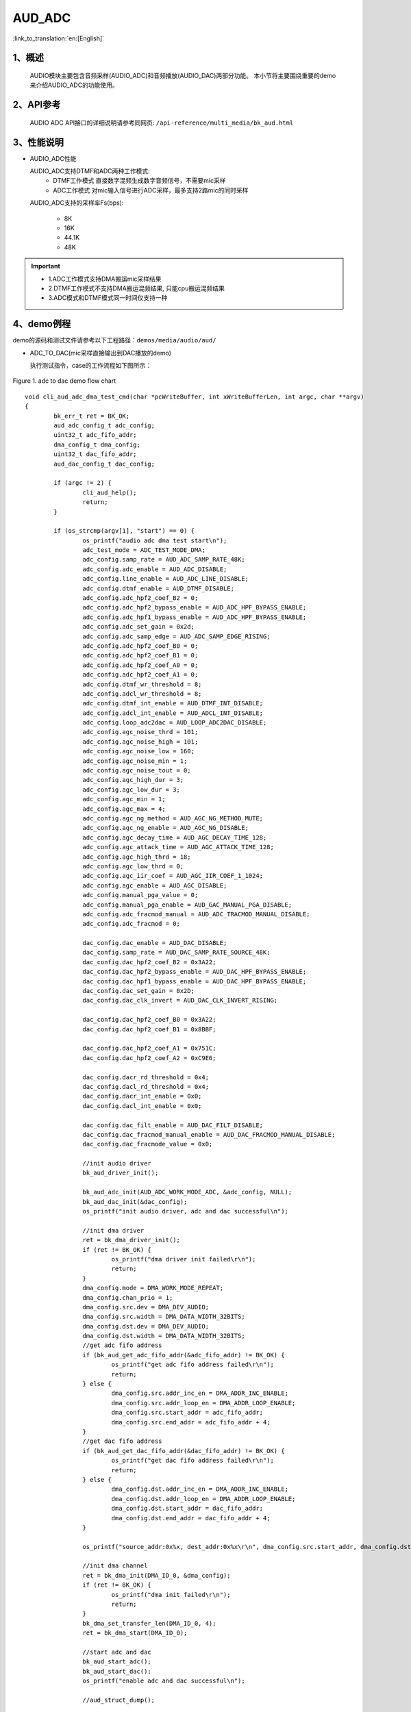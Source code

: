AUD_ADC
========================

:link_to_translation:`en:[English]`

1、概述
--------------------
	AUDIO模块主要包含音频采样(AUDIO_ADC)和音频播放(AUDIO_DAC)两部分功能。
	本小节将主要围绕重要的demo来介绍AUDIO_ADC的功能使用。

2、API参考
--------------------
	AUDIO ADC API接口的详细说明请参考同网页: ``/api-reference/multi_media/bk_aud.html``

3、性能说明
--------------------
- AUDIO_ADC性能

  AUDIO_ADC支持DTMF和ADC两种工作模式:
   - DTMF工作模式 直接数字混频生成数字音频信号，不需要mic采样
   - ADC工作模式 对mic输入信号进行ADC采样，最多支持2路mic的同时采样

  AUDIO_ADC支持的采样率Fs(bps):

   - 8K
   - 16K
   - 44.1K
   - 48K

.. important::

  - 1.ADC工作模式支持DMA搬运mic采样结果
  - 2.DTMF工作模式不支持DMA搬运混频结果, 只能cpu搬运混频结果
  - 3.ADC模式和DTMF模式同一时间仅支持一种

4、demo例程
--------------------
demo的源码和测试文件请参考以下工程路径：``demos/media/audio/aud/``

- ADC_TO_DAC(mic采样直接输出到DAC播放的demo)

  执行测试指令，case的工作流程如下图所示：

.. figure:: ../../../_static/aud_adc_to_dac_flow.png
    :align: center
    :alt: adc_to_dac_demo软件流程
    :figclass: align-center

    Figure 1. adc to dac demo flow chart

::

	void cli_aud_adc_dma_test_cmd(char *pcWriteBuffer, int xWriteBufferLen, int argc, char **argv)
	{
		bk_err_t ret = BK_OK;
		aud_adc_config_t adc_config;
		uint32_t adc_fifo_addr;
		dma_config_t dma_config;
		uint32_t dac_fifo_addr;
		aud_dac_config_t dac_config;

		if (argc != 2) {
			cli_aud_help();
			return;
		}

		if (os_strcmp(argv[1], "start") == 0) {
			os_printf("audio adc dma test start\n");
			adc_test_mode = ADC_TEST_MODE_DMA;
			adc_config.samp_rate = AUD_ADC_SAMP_RATE_48K;
			adc_config.adc_enable = AUD_ADC_DISABLE;
			adc_config.line_enable = AUD_ADC_LINE_DISABLE;
			adc_config.dtmf_enable = AUD_DTMF_DISABLE;
			adc_config.adc_hpf2_coef_B2 = 0;
			adc_config.adc_hpf2_bypass_enable = AUD_ADC_HPF_BYPASS_ENABLE;
			adc_config.adc_hpf1_bypass_enable = AUD_ADC_HPF_BYPASS_ENABLE;
			adc_config.adc_set_gain = 0x2d;
			adc_config.adc_samp_edge = AUD_ADC_SAMP_EDGE_RISING;
			adc_config.adc_hpf2_coef_B0 = 0;
			adc_config.adc_hpf2_coef_B1 = 0;
			adc_config.adc_hpf2_coef_A0 = 0;
			adc_config.adc_hpf2_coef_A1 = 0;
			adc_config.dtmf_wr_threshold = 8;
			adc_config.adcl_wr_threshold = 8;
			adc_config.dtmf_int_enable = AUD_DTMF_INT_DISABLE;
			adc_config.adcl_int_enable = AUD_ADCL_INT_DISABLE;
			adc_config.loop_adc2dac = AUD_LOOP_ADC2DAC_DISABLE;
			adc_config.agc_noise_thrd = 101;
			adc_config.agc_noise_high = 101;
			adc_config.agc_noise_low = 160;
			adc_config.agc_noise_min = 1;
			adc_config.agc_noise_tout = 0;
			adc_config.agc_high_dur = 3;
			adc_config.agc_low_dur = 3;
			adc_config.agc_min = 1;
			adc_config.agc_max = 4;
			adc_config.agc_ng_method = AUD_AGC_NG_METHOD_MUTE;
			adc_config.agc_ng_enable = AUD_AGC_NG_DISABLE;
			adc_config.agc_decay_time = AUD_AGC_DECAY_TIME_128;
			adc_config.agc_attack_time = AUD_AGC_ATTACK_TIME_128;
			adc_config.agc_high_thrd = 18;
			adc_config.agc_low_thrd = 0;
			adc_config.agc_iir_coef = AUD_AGC_IIR_COEF_1_1024;
			adc_config.agc_enable = AUD_AGC_DISABLE;
			adc_config.manual_pga_value = 0;
			adc_config.manual_pga_enable = AUD_GAC_MANUAL_PGA_DISABLE;
			adc_config.adc_fracmod_manual = AUD_ADC_TRACMOD_MANUAL_DISABLE;
			adc_config.adc_fracmod = 0;

			dac_config.dac_enable = AUD_DAC_DISABLE;
			dac_config.samp_rate = AUD_DAC_SAMP_RATE_SOURCE_48K;
			dac_config.dac_hpf2_coef_B2 = 0x3A22;
			dac_config.dac_hpf2_bypass_enable = AUD_DAC_HPF_BYPASS_ENABLE;
			dac_config.dac_hpf1_bypass_enable = AUD_DAC_HPF_BYPASS_ENABLE;
			dac_config.dac_set_gain = 0x2D;
			dac_config.dac_clk_invert = AUD_DAC_CLK_INVERT_RISING;

			dac_config.dac_hpf2_coef_B0 = 0x3A22;
			dac_config.dac_hpf2_coef_B1 = 0x8BBF;

			dac_config.dac_hpf2_coef_A1 = 0x751C;
			dac_config.dac_hpf2_coef_A2 = 0xC9E6;

			dac_config.dacr_rd_threshold = 0x4;
			dac_config.dacl_rd_threshold = 0x4;
			dac_config.dacr_int_enable = 0x0;
			dac_config.dacl_int_enable = 0x0;

			dac_config.dac_filt_enable = AUD_DAC_FILT_DISABLE;
			dac_config.dac_fracmod_manual_enable = AUD_DAC_FRACMOD_MANUAL_DISABLE;
			dac_config.dac_fracmode_value = 0x0;

			//init audio driver
			bk_aud_driver_init();

			bk_aud_adc_init(AUD_ADC_WORK_MODE_ADC, &adc_config, NULL);
			bk_aud_dac_init(&dac_config);
			os_printf("init audio driver, adc and dac successful\n");

			//init dma driver
			ret = bk_dma_driver_init();
			if (ret != BK_OK) {
				os_printf("dma driver init failed\r\n");
				return;
			}
			dma_config.mode = DMA_WORK_MODE_REPEAT;
			dma_config.chan_prio = 1;
			dma_config.src.dev = DMA_DEV_AUDIO;
			dma_config.src.width = DMA_DATA_WIDTH_32BITS;
			dma_config.dst.dev = DMA_DEV_AUDIO;
			dma_config.dst.width = DMA_DATA_WIDTH_32BITS;
			//get adc fifo address
			if (bk_aud_get_adc_fifo_addr(&adc_fifo_addr) != BK_OK) {
				os_printf("get adc fifo address failed\r\n");
				return;
			} else {
				dma_config.src.addr_inc_en = DMA_ADDR_INC_ENABLE;
				dma_config.src.addr_loop_en = DMA_ADDR_LOOP_ENABLE;
				dma_config.src.start_addr = adc_fifo_addr;
				dma_config.src.end_addr = adc_fifo_addr + 4;
			}
			//get dac fifo address
			if (bk_aud_get_dac_fifo_addr(&dac_fifo_addr) != BK_OK) {
				os_printf("get dac fifo address failed\r\n");
				return;
			} else {
				dma_config.dst.addr_inc_en = DMA_ADDR_INC_ENABLE;
				dma_config.dst.addr_loop_en = DMA_ADDR_LOOP_ENABLE;
				dma_config.dst.start_addr = dac_fifo_addr;
				dma_config.dst.end_addr = dac_fifo_addr + 4;
			}

			os_printf("source_addr:0x%x, dest_addr:0x%x\r\n", dma_config.src.start_addr, dma_config.dst.start_addr);

			//init dma channel
			ret = bk_dma_init(DMA_ID_0, &dma_config);
			if (ret != BK_OK) {
				os_printf("dma init failed\r\n");
				return;
			}
			bk_dma_set_transfer_len(DMA_ID_0, 4);
			ret = bk_dma_start(DMA_ID_0);

			//start adc and dac
			bk_aud_start_adc();
			bk_aud_start_dac();
			os_printf("enable adc and dac successful\n");

			//aud_struct_dump();

			if (ret == BK_OK)
				os_printf("start audio adc test successful\r\n");
			else
				os_printf("start audio adc test failed\r\n");
		} else if (os_strcmp(argv[1], "stop") == 0) {
			os_printf("audio adc test stop\n");
			adc_test_mode = ADC_TEST_MODE_NULL;
			//disable adc and dac
			bk_aud_stop_adc();
			bk_aud_stop_dac();
			bk_aud_driver_deinit();
			//stop dma
			bk_dma_stop(DMA_ID_0);
			bk_dma_deinit(DMA_ID_0);
			os_printf("audio adc test stop successful\n");
		} else {
			cli_aud_help();
			return;
		}
	}


- ADC_TO_PCM(录音到SD卡demo)

  执行测试指令，case的工作流程如下图所示：

.. figure:: ../../../_static/aud_adc_to_pcm.png
    :align: center
    :alt: adc_to_pcm_demo软件流程
    :figclass: align-center

    Figure 2. adc to pcm demo flow chart


.. note::
 - 1.case执行前需要初始化PSRAM和挂载SD卡;
 - 2.执行此case时需要确保没有其他模块正在使用PSRAM;
 - 3.此demo源码较多, 所以就不在此处展开说明了，请参考源码;


5、AUDIO ADC使用注意事项
--------------------------
.. important::
  注意事项:
   - DTMF模式不能使用DMA搬运数据;

